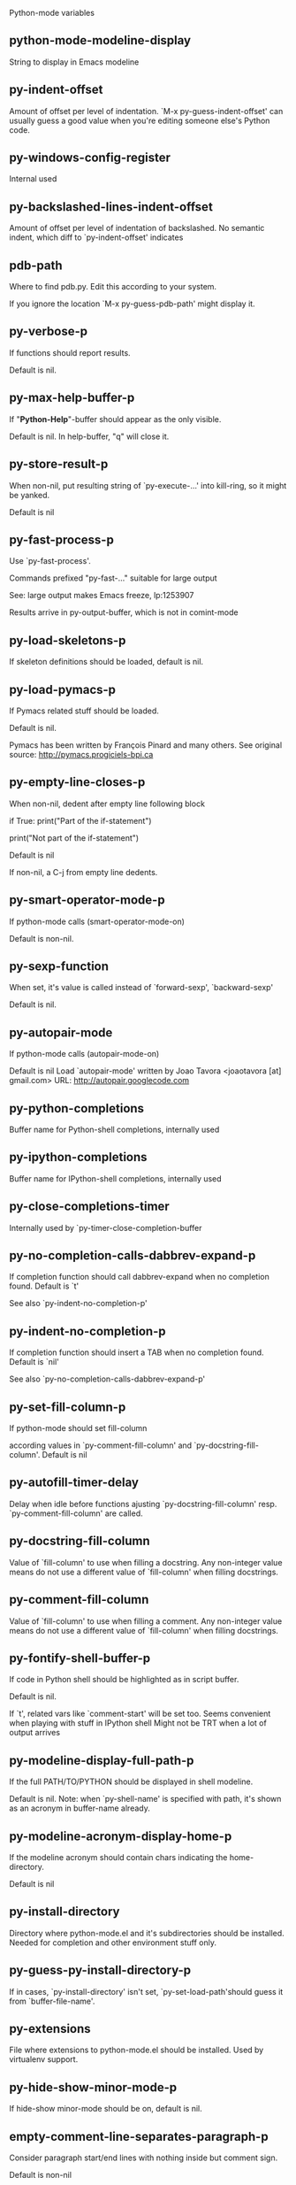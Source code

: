 Python-mode variables

** python-mode-modeline-display
String to display in Emacs modeline

** py-indent-offset
   Amount of offset per level of indentation.
   `M-x py-guess-indent-offset' can usually guess a good value when
   you're editing someone else's Python code.

** py-windows-config-register
   Internal used

** py-backslashed-lines-indent-offset
   Amount of offset per level of indentation of backslashed.
   No semantic indent,  which diff to `py-indent-offset' indicates

** pdb-path
   Where to find pdb.py. Edit this according to your system.

   If you ignore the location `M-x py-guess-pdb-path' might display it.

** py-verbose-p
   If functions should report results.

   Default is nil.

** py-max-help-buffer-p
   If "*Python-Help*"-buffer should appear as the only visible.

   Default is nil. In help-buffer, "q" will close it.

** py-store-result-p
   When non-nil, put resulting string of `py-execute-...' into kill-ring, so it might be yanked.

   Default is nil

** py-fast-process-p
   Use `py-fast-process'.

   Commands prefixed "py-fast-..." suitable for large output

   See: large output makes Emacs freeze, lp:1253907

   Results arrive in py-output-buffer, which is not in comint-mode

** py-load-skeletons-p
   If skeleton definitions should be loaded, default is nil.

** py-load-pymacs-p
   If Pymacs related stuff should be loaded.

   Default is nil.

   Pymacs has been written by François Pinard and many others.
   See original source: http://pymacs.progiciels-bpi.ca

** py-empty-line-closes-p
   When non-nil, dedent after empty line following block

   if True:
   print("Part of the if-statement")

   print("Not part of the if-statement")

   Default is nil

   If non-nil, a C-j from empty line dedents.

** py-smart-operator-mode-p
   If python-mode calls (smart-operator-mode-on)

   Default is non-nil.

** py-sexp-function
   When set, it's value is called instead of `forward-sexp', `backward-sexp'

   Default is nil.

** py-autopair-mode
   If python-mode calls (autopair-mode-on)

   Default is nil
   Load `autopair-mode' written by Joao Tavora <joaotavora [at] gmail.com>
   URL: http://autopair.googlecode.com

** py-python-completions
   Buffer name for Python-shell completions, internally used

** py-ipython-completions
   Buffer name for IPython-shell completions, internally used

** py-close-completions-timer
   Internally used by `py-timer-close-completion-buffer

** py-no-completion-calls-dabbrev-expand-p
   If completion function should call dabbrev-expand when no completion found. Default is `t'

   See also `py-indent-no-completion-p'

** py-indent-no-completion-p
   If completion function should insert a TAB when no completion found. Default is `nil'

   See also `py-no-completion-calls-dabbrev-expand-p'

** py-set-fill-column-p
   If python-mode should set fill-column

   according values in `py-comment-fill-column' and `py-docstring-fill-column'.
   Default is  nil

** py-autofill-timer-delay
   Delay when idle before functions ajusting  `py-docstring-fill-column' resp. `py-comment-fill-column' are called.

** py-docstring-fill-column
   Value of `fill-column' to use when filling a docstring.
   Any non-integer value means do not use a different value of
   `fill-column' when filling docstrings.

** py-comment-fill-column
   Value of `fill-column' to use when filling a comment.
   Any non-integer value means do not use a different value of
   `fill-column' when filling docstrings.

** py-fontify-shell-buffer-p
   If code in Python shell should be highlighted as in script buffer.

   Default is nil.

   If `t', related vars like `comment-start' will be set too.
   Seems convenient when playing with stuff in IPython shell
   Might not be TRT when a lot of output arrives

** py-modeline-display-full-path-p
   If the full PATH/TO/PYTHON should be displayed in shell modeline.

   Default is nil. Note: when `py-shell-name' is specified with path, it's shown as an acronym in buffer-name already.

** py-modeline-acronym-display-home-p
   If the modeline acronym should contain chars indicating the home-directory.

   Default is nil

** py-install-directory
   Directory where python-mode.el and it's subdirectories should be installed. Needed for completion and other environment stuff only.

** py-guess-py-install-directory-p
   If in cases, `py-install-directory' isn't set,  `py-set-load-path'should guess it from `buffer-file-name'.

** py-extensions
   File where extensions to python-mode.el should be installed. Used by virtualenv support.

** py-hide-show-minor-mode-p
   If hide-show minor-mode should be on, default is nil.

** empty-comment-line-separates-paragraph-p
   Consider paragraph start/end lines with nothing inside but comment sign.

   Default is  non-nil

** py-if-name-main-permission-p
   Allow execution of code inside blocks started
   by "if __name__== '__main__':".

   Default is non-nil

** py-use-font-lock-doc-face-p
   If documention string inside of def or class get `font-lock-doc-face'.

   `font-lock-doc-face' inherits `font-lock-string-face'.
   Call M-x `customize-face' in order to have a visible effect.

** py-defun-use-top-level-p
   When non-nil, keys C-M-a, C-M-e address top-level form.

   Default is nil.

   Beginning- end-of-defun forms use
   commands `py-beginning-of-top-level', `py-end-of-top-level'

   mark-defun marks top-level form at point etc.

** py-tab-shifts-region-p
   If `t', TAB will indent/cycle the region, not just the current line.

   Default is  nil
   See also `py-tab-indents-region-p'

** py-tab-indents-region-p
   When `t' and first TAB doesn't shift, indent-region is called.

   Default is  nil
   See also `py-tab-shifts-region-p'

** py-block-comment-prefix-p
   If py-comment inserts py-block-comment-prefix.

   Default is t

** py-org-cycle-p
   When non-nil, command `org-cycle' is available at shift-TAB, <backtab>

   Default is nil.

** ipython-complete-use-separate-shell-p
   If `ipython-complete' should use a separate shell. Thus prompt-counter is not incremented by completion.

** py-outline-minor-mode-p
   If outline minor-mode should be on, default is `t'.

** py-outline-mode-keywords
   Keywords composing visible heads.

** py-hide-comments-when-hiding-all
   Hide the comments too when you do an `hs-hide-all'.

** py-company-pycomplete-p
   Load company-pycomplete stuff. Default is  nil

** py-close-provides-newline
   If a newline is inserted, when line after block isn't empty. Default is non-nil.

   When non-nil, `py-end-of-def' and related will work faster

** py-dedent-keep-relative-column
   If point should follow dedent or kind of electric move to end of line. Default is t - keep relative position.

** py-indent-honors-multiline-listing
   If `t', indents to 1+ column of opening delimiter. If `nil', indent adds one level to the beginning of statement. Default is `nil'.

** py-indent-paren-spanned-multilines-p
   If non-nil, indents elements of list a value of `py-indent-offset' to first element:

   def foo():
   if (foo &&
   baz):
   bar()

   Default lines up with first element:

   def foo():
   if (foo &&
   baz):
   bar()

** py-indent-honors-inline-comment
   If non-nil, indents to column of inlined comment start.
   Default is nil.

** py-closing-list-dedents-bos
   When non-nil, indent list's closing delimiter like start-column.

   It will be lined up under the first character of
   the line that starts the multi-line construct, as in:

   my_list = [
   1, 2, 3,
   4, 5, 6,
   ]

   result = some_function_that_takes_arguments(
   'a', 'b', 'c',
   'd', 'e', 'f',
   )

   Default is nil, i.e.

   my_list = [
   1, 2, 3,
   4, 5, 6,
   ]
   result = some_function_that_takes_arguments(
   'a', 'b', 'c',
   'd', 'e', 'f',
   )

   Examples from PEP8

** py-closing-list-space
   Number of chars, closing parenthesis outdent from opening, default is 1

** py-closing-list-keeps-space
   If non-nil, closing parenthesis dedents onto column of opening plus `py-closing-list-space', default is nil

** py-electric-yank-active-p
   When non-nil, `yank' will be followed by an `indent-according-to-mode'.

   Default is nil

** py-electric-kill-backward-p
   Affects `py-electric-backspace'. Default is nil.

   If behind a delimited form of braces, brackets or parentheses,
   backspace will kill it's contents

   With when cursor after
   my_string[0:1]
   --------------^

   ==>

   my_string[]
   ----------^

   In result cursor is insided emptied delimited form.

** py-electric-colon-active-p
   `py-electric-colon' feature.  Default is `nil'. See lp:837065 for discussions.

   See also `py-electric-colon-bobl-only'

** py-electric-colon-bobl-only
   When inserting a colon, do not indent lines unless at beginning of block

   See lp:1207405 resp. `py-electric-colon-active-p'

** py-electric-colon-greedy-p
   If py-electric-colon should indent to the outmost reasonable level.

   If nil, default, it will not move from at any reasonable level.

** py-electric-colon-newline-and-indent-p
   If non-nil, `py-electric-colon' will call `newline-and-indent'.  Default is `nil'.

** py-electric-comment-p
   If "#" should call `py-electric-comment'. Default is `nil'.

** py-electric-comment-add-space-p
   If py-electric-comment should add a space.  Default is `nil'.

** py-mark-decorators
   If py-mark-def-or-class functions should mark decorators too. Default is `nil'.

** py-tab-indent
   Non-nil means TAB in Python mode calls `py-indent-line'.

** py-return-key
   Which command <return> should call.

** py-complete-function
   When set, enforces function todo completion, default is nil.

   Normally python-mode know best which function to use.

** ipython-complete-function
   Function used for completion in IPython shell buffers.

** py-encoding-string
   Default string specifying encoding of a Python file.

** py-shebang-startstring
   Detecting the shell in head of file.

** py-python-command-args
   List of string arguments to be used when starting a Python shell.

** py-ipython-command-args
   List of string arguments to be used when starting a Python shell.

** py-jython-command-args
   List of string arguments to be used when starting a Jython shell.

** py-flake8-command
   Which command to call flake8.

   If empty, python-mode will guess some

** py-flake8-command-args
   Arguments used by flake8.

   Default is the empty string.

** py-cleanup-temporary
   If temporary buffers and files used by functions executing region should be deleted afterwards.

** py-execute-no-temp-p
   Seems Emacs-24.3 provided a way executing stuff without temporary files.

** py-lhs-inbound-indent
   When line starts a multiline-assignment: How many colums indent should be more than opening bracket, brace or parenthesis.

** py-continuation-offset
   Additional amount of offset to give for some continuation lines.
   Continuation lines are those that immediately follow a backslash
   terminated line.

** py-indent-tabs-mode
   Python-mode starts `indent-tabs-mode' with the value specified here, default is nil.

** py-smart-indentation
   Should `python-mode' try to automagically set some indentation variables?
   When this variable is non-nil, two things happen when a buffer is set
   to `python-mode':

 1. `py-indent-offset' is guessed from existing code in the buffer.
   Only guessed values between 2 and 8 are considered.  If a valid
   guess can't be made (perhaps because you are visiting a new
   file), then the value in `py-indent-offset' is used.

 2. `tab-width' is setq to `py-indent-offset' if not equal
   already. `indent-tabs-mode' inserts one tab one
   indentation level, otherwise spaces are used.

   Note that both these settings occur *after* `python-mode-hook' is run,
   so if you want to defeat the automagic configuration, you must also
   set `py-smart-indentation' to nil in your `python-mode-hook'.

** py-block-comment-prefix
   String used by M-x comment-region to comment out a block of code.
   This should follow the convention for non-indenting comment lines so
   that the indentation commands won't get confused (i.e., the string
   should be of the form `#x...' where `x' is not a blank or a tab, and
   `...' is arbitrary).  However, this string should not end in whitespace.

** py-indent-comments
   When t, comment lines are indented.

** py-uncomment-indents-p
   When non-nil, after uncomment indent lines.

** py-separator-char
   Values set by defcustom only will not be seen in batch-mode.

** py-custom-temp-directory
   If set, will take precedence over guessed values from `py-temp-directory'. Default is the empty string.

** py-beep-if-tab-change
   Ring the bell if `tab-width' is changed.
   If a comment of the form

   # vi:set tabsize=<number>:

   is found before the first code line when the file is entered, and the
   current value of (the general Emacs variable) `tab-width' does not
   equal <number>, `tab-width' is set to <number>, a message saying so is
   displayed in the echo area, and if `py-beep-if-tab-change' is non-nil
   the Emacs bell is also rung as a warning.

** py-jump-on-exception
   Jump to innermost exception frame in *Python Output* buffer.
   When this variable is non-nil and an exception occurs when running
   Python code synchronously in a subprocess, jump immediately to the
   source code of the innermost traceback frame.

** py-ask-about-save
   If not nil, ask about which buffers to save before executing some code.
   Otherwise, all modified buffers are saved without asking.

** py-delete-function
   Function called by `py-electric-delete' when deleting forwards.

** py-pdbtrack-do-tracking-p
   Controls whether the pdbtrack feature is enabled or not.
   When non-nil, pdbtrack is enabled in all comint-based buffers,
   e.g. shell buffers and the *Python* buffer.  When using pdb to debug a
   Python program, pdbtrack notices the pdb prompt and displays the
   source file and line that the program is stopped at, much the same way
   as gud-mode does for debugging C programs with gdb.

** py-pdbtrack-filename-mapping
   Supports mapping file paths when opening file buffers in pdbtrack.
   When non-nil this is an alist mapping paths in the Python interpreter
   to paths in Emacs.

** py-pdbtrack-minor-mode-string
   String to use in the minor mode list when pdbtrack is enabled.

** py-import-check-point-max
   Maximum number of characters to search for a Java-ish import statement.
   When `python-mode' tries to calculate the shell to use (either a
   CPython or a Jython shell), it looks at the so-called `shebang' line
   -- i.e. #! line.  If that's not available, it looks at some of the
   file heading imports to see if they look Java-like.

** py-jython-packages
   Imported packages that imply `jython-mode'.

** py-current-defun-show
   If `py-current-defun' should jump to the definition, highlight it while waiting PY-WHICH-FUNC-DELAY seconds, before returning to previous position.

   Default is `t'.

** py-current-defun-delay
   When called interactively, `py-current-defun' should wait PY-WHICH-FUNC-DELAY seconds at the definition name found, before returning to previous position.

** py-new-shell-delay
   If a new comint buffer is connected to Python, commands like completion might need some delay.

** py-send-receive-delay
   Seconds to wait for output, used by `py-send-receive'.

** py-honor-IPYTHONDIR-p
   When non-nil ipython-history file is constructed by $IPYTHONDIR
   followed by "/history". Default is nil.

   Otherwise value of py-ipython-history is used.

** py-ipython-history
   ipython-history default file. Used when py-honor-IPYTHONDIR-p is nil (default)

** py-honor-PYTHONHISTORY-p
   When non-nil python-history file is set by $PYTHONHISTORY
   Default is nil.

   Otherwise value of py-python-history is used.

** py-python-history
   python-history default file. Used when py-honor-PYTHONHISTORY-p is nil (default)

** py-master-file
   If non-nil, M-x py-execute-buffer executes the named
   master file instead of the buffer's file.  If the file name has a
   relative path, the value of variable `default-directory' for the
   buffer is prepended to come up with a file name.

   Beside you may set this variable in the file's local
   variable section, e.g.:

   # Local Variables:
   # py-master-file: "master.py"
   # End:

** py-pychecker-command
   Shell command used to run Pychecker.

** py-pychecker-command-args
   List of string arguments to be passed to pychecker.

** py-pep8-command
   Shell command used to run pep8.

** py-pep8-command-args
   List of string arguments to be passed to pylint.

   Default is ""

** py-pyflakespep8-command
   Shell command used to run `pyflakespep8'.

** py-pyflakespep8-command-args
   List of string arguments to be passed to pyflakespep8.

   Default is ""

** py-pyflakes-command
   Shell command used to run Pyflakes.

** py-pyflakes-command-args
   List of string arguments to be passed to pyflakes.

   Default is ""

** py-pylint-command
   Shell command used to run Pylint.

** py-pylint-command-args
   List of string arguments to be passed to pylint.

   Default is "--errors-only"

** py-shell-input-prompt-1-regexp
   A regular expression to match the input prompt of the shell.

** py-shell-input-prompt-2-regexp
   A regular expression to match the input prompt of the shell after the
   first line of input.

** py-max-specpdl-size
   Heuristic exit. Limiting number of recursive calls by py-end-of-statement and related functions. Default is max-specpdl-size.

   This treshold is just an approximation. It might set far higher maybe.

   See lp:1235375. In case code is not to navigate due to errors, `which-function-mode' and others might make Emacs hang. Rather exit than.

** py-shell-prompt-read-only
   If non-nil, the python prompt is read only.  Setting this
   variable will only effect new shells.

** py-fileless-buffer-use-default-directory-p
   When `py-use-current-dir-when-execute-p' is non-nil and no buffer-file exists, value of `default-directory' sets current working directory of Python output shell

** py-keep-shell-dir-when-execute-p
   Don't change Python shell's current working directory when sending code.

   See also `py-execute-directory'

** py-switch-buffers-on-execute-p
   When non-nil switch to the Python output buffer.

** py-split-windows-on-execute-p
   When non-nil split windows.

** py-max-split-windows
   When split windows is enabled the maximum windows to allow
   before reusing other windows.

** py-split-windows-on-execute-function
   How window should get splitted to display results of py-execute-... functions.

** py-hide-show-keywords
   Keywords composing visible heads.

** py-hide-show-hide-docstrings
   Controls if doc strings can be hidden by hide-show

** py-paragraph-fill-docstring-p
   If `py-fill-paragraph', when inside a docstring, should fill the complete string.

   Default is nil.

   Convenient use of `M-q' inside docstrings
   See also `py-docstring-style'

** python-mode-hook
   Hook run after entering python-mode-modeline-display mode.
   No problems result if this variable is not bound.
   `add-hook' automatically binds it.  (This is true for all hook variables.)

** py-imenu-create-index-p
   Non-nil means Python mode creates and displays an index menu of functions and global variables.

** py-imenu-create-index-function
   Switch between `py-imenu-create-index-new', which also lists modules variables,  and series 5. index-machine

** py-shell-name
   A PATH/TO/EXECUTABLE or default value `py-shell' may look for, if no shell is specified by command.

** py-shell-toggle-1
   A PATH/TO/EXECUTABLE or default value used by `py-toggle-shell'.

** py-shell-toggle-2
   A PATH/TO/EXECUTABLE or default value used by `py-toggle-shell'.

** py-match-paren-mode
   Non-nil means, cursor will jump to beginning or end of a block.
   This vice versa, to beginning first.
   Sets `py-match-paren-key' in python-mode-map.
   Customize `py-match-paren-key' which key to use.

** py-match-paren-key
   String used by M-x comment-region to comment out a block of code.
   This should follow the convention for non-indenting comment lines so
   that the indentation commands won't get confused (i.e., the string
   should be of the form `#x...' where `x' is not a blank or a tab, and
   `...' is arbitrary).  However, this string should not end in whitespace.

** py-kill-empty-line
   If t, py-indent-forward-line kills empty lines.

** py-remove-cwd-from-path
   Whether to allow loading of Python modules from the current directory.
   If this is non-nil, Emacs removes '' from sys.path when starting
   an inferior Python process.  This is the default, for security
   reasons, as it is easy for the Python process to be started
   without the user's realization (e.g. to perform completion).

** py-imenu-show-method-args-p
   Controls echoing of arguments of functions & methods in the Imenu buffer.
   When non-nil, arguments are printed.

** py-history-filter-regexp
   Input matching this regexp is not saved on the history list.
   Default ignores all inputs of 0, 1, or 2 non-blank characters.

** inferior-python-filter-regexp
   Input matching this regexp is not saved on the history list.
   Default ignores all inputs of 0, 1, or 2 non-blank characters.

** py-set-complete-keymap-p
   If `py-complete-initialize', which sets up enviroment for Pymacs based py-complete, should load it's keys into `python-mode-map'

   Default is nil.
   See also resp. edit `py-complete-set-keymap'

** py-use-local-default
   If `t', py-shell will use `py-shell-local-path' instead
   of default Python.

   Making switch between several virtualenv's easier,
   `python-mode' should deliver an installer, so named-shells pointing to virtualenv's will be available.

** py-highlight-error-source-p
   When py-execute-... commands raise an error, respective code in source-buffer will be highlighted. Default is nil.

   M-x `py-remove-overlays-at-point' removes that highlighting.

** py-set-pager-cat-p
   If the shell environment variable $PAGER should set to `cat'.

   If `t', use `C-c C-r' to jump to beginning of output. Then scroll normally.

   Avoids lp:783828, "Terminal not fully functional", for help('COMMAND') in python-shell

   When non-nil, imports module `os'

** py-prompt-on-changed-p
   When called interactively, ask for save before a changed buffer is sent to interpreter.

   Default is `t'

** py-dedicated-process-p
   If commands executing code use a dedicated shell.

   Default is nil

   When non-nil and `py-session-p', an existing dedicated process is re-used instead of default - which allows executing stuff in parallel.

** py-shell-local-path
   If `py-use-local-default' is non-nil, `py-shell' will use EXECUTABLE indicated here incl. path.

** py-edit-only-p
   When `t' `python-mode' will not take resort nor check for installed Python executables. Default is nil.

   See bug report at launchpad, lp:944093.

** py-force-py-shell-name-p
   When `t', execution with kind of Python specified in `py-shell-name' is enforced, possibly shebang doesn't take precedence.

** python-mode-v5-behavior-p
   Execute region through `shell-command-on-region' as
   v5 did it - lp:990079. This might fail with certain chars - see UnicodeEncodeError lp:550661

** py-trailing-whitespace-smart-delete-p
   Default is nil. When t, python-mode calls
   (add-hook 'before-save-hook 'delete-trailing-whitespace nil 'local)

   Also commands may delete trailing whitespace by the way.
   When editing other peoples code, this may produce a larger diff than expected

** py-newline-delete-trailing-whitespace-p
   Delete trailing whitespace maybe left by `py-newline-and-indent'.

   Default is `t'. See lp:1100892

** py-warn-tmp-files-left-p
   Messages a warning, when `py-temp-directory' contains files susceptible being left by previous Python-mode sessions. See also lp:987534

** py-ipython-execute-delay
   Delay needed by execute functions when no IPython shell is running.

** python-shell-buffer-name
   Default buffer name for Python interpreter.

** python-shell-interpreter
   Default Python interpreter for shell.

** python-shell-prompt-regexp
   Regular Expression matching top-level input prompt of python shell.
   It should not contain a caret (^) at the beginning.

** py-ffap-p
   Select python-modes way to find file at point.

   Default is nil

** python-ffap-setup-code
   Python code to get a module path.

** py-ffap-string-code
   Python code used to get a string with the path of a module.

** py-eldoc-setup-code
   Python code to setup documentation retrieval.

** py-setup-codes
   List of code run by `python-shell-send-setup-codes'.

** py-shell-prompt-regexp
   Regular Expression matching top-level input prompt of python shell.
   It should not contain a caret (^) at the beginning.

** python-shell-completion-setup-code
   Code used to setup completion in inferior Python processes.

** python-shell-module-completion-string-code
   Python code used to get completions separated by semicolons for imports.

   For IPython v0.11, add the following line to
   `python-shell-completion-setup-code':

   from IPython.core.completerlib import module_completion

   and use the following as the value of this variable:

   ';'.join(module_completion('''%s'''))

** strip-chars-before
   Regexp indicating which chars shall be stripped before STRING - which is defined by `string-chars-preserve'.

** strip-chars-after
   Regexp indicating which chars shall be stripped after STRING - which is defined by `string-chars-preserve'.

** py-docstring-style
   Implemented styles are DJANGO, ONETWO, PEP-257, PEP-257-NN,
   SYMMETRIC, and NIL.

   A value of NIL won't care about quotes
   position and will treat docstrings a normal string, any other
   value may result in one of the following docstring styles:

   DJANGO:

   """
   Process foo, return bar.
   """

   """
   Process foo, return bar.

   If processing fails throw ProcessingError.
   """

   ONETWO:

   """Process foo, return bar."""

   """
   Process foo, return bar.

   If processing fails throw ProcessingError.

   """

   PEP-257:

   """Process foo, return bar."""

   """Process foo, return bar.

   If processing fails throw ProcessingError.

   """

   PEP-257-NN:

   """Process foo, return bar."""

   """Process foo, return bar.

   If processing fails throw ProcessingError.
   """

   SYMMETRIC:

   """Process foo, return bar."""

   """
   Process foo, return bar.

   If processing fails throw ProcessingError.
   """

** py-underscore-word-syntax-p
   If underscore chars should be of syntax-class `word', not of `symbol'.

   Underscores in word-class makes `forward-word' etc. travel the indentifiers. Default is `t'.

   See bug report at launchpad, lp:940812

** python-mode-message-string
   Internally used. Reports the python-mode branch in use.

** py-local-command
   Returns locally used executable-name.

** py-this-abbrevs-changed
   Internally used by python-mode-hook

** py-local-versioned-command
   Returns locally used executable-name including its version.

** py-shell-complete-debug
   For interal use when debugging, stores completions.

** py-debug-p
   When non-nil, keep resp. store information useful for debugging.

   Temporary files are not deleted. Other functions might implement
   some logging etc.

** py-encoding-string-re
   Matches encoding string of a Python file.

** py-shebang-regexp
   Detecting the shell in head of file.

** py-temp-directory
   Directory used for temporary files created by a *Python* process.
   By default, guesses the first directory from this list that exists and that you
   can write into: the value (if any) of the environment variable TMPDIR,
   /usr/tmp, /tmp, /var/tmp, or the current directory.

   `py-custom-temp-directory' will take precedence when setq

** py-exec-command
   Internally used.

** py-buffer-name
   Internal use.

** py-orig-buffer-or-file
   Internal use.

** py-python-major-version
   Internally used.

** py-exec-string-command
   Mode commands will set this.

** ipython-de-input-prompt-regexp
   A regular expression to match the IPython input prompt.

** ipython-de-output-prompt-regexp
   A regular expression to match the output prompt of IPython.

** py-force-local-shell-p
   Used internally, see `toggle-force-local-shell'.

** py-bol-forms-last-indent
   For internal use. Stores indent from last py-end-of-FORM-bol command.
   When this-command is py-beginning-of-FORM-bol, last-command's indent will be considered in order to jump onto right beginning position.

** python-mode-syntax-table
   Give punctuation syntax to ASCII that normally has symbol
   syntax or has word syntax and isn't a letter.

** py-dotted-expression-syntax-table
   Syntax table used to identify Python dotted expressions.

** eldoc-documentation-function
   If non-nil, function to call to return doc string.
   The function of no args should return a one-line string for displaying
   doc about a function etc. appropriate to the context around point.
   It should return nil if there's no doc appropriate for the context.
   Typically doc is returned if point is on a function-like name or in its
   arg list.

   The result is used as is, so the function must explicitly handle
   the variables `eldoc-argument-case' and `eldoc-echo-area-use-multiline-p',
   and the face `eldoc-highlight-function-argument', if they are to have any
   effect.

   This variable is expected to be made buffer-local by modes (other than
   Emacs Lisp mode) that support ElDoc.

** py-completion-last-window-configuration
   Internal use: restore py-restore-window-configuration when completion is done resp. abandoned.

** py-execute-directory
   When set, stores the file's default directory-name py-execute-... functions act upon.

   Used by Python-shell for output of `py-execute-buffer' and related commands. See also `py-use-current-dir-when-execute-p'

** py-use-current-dir-when-execute-p
   When `t', current directory is used by Python-shell for output of `py-execute-buffer' and related commands.

   See also `py-execute-directory'

** py-shell-prompt-output-regexp
   Regular Expression matching output prompt of python shell.
   It should not contain a caret (^) at the beginning.

** py-keep-windows-configuration
   If a windows is splitted displaying results, this is directed by variable `py-split-windows-on-execute-p'. Also setting `py-switch-buffers-on-execute-p' affects window-configuration. While commonly a screen splitted into source and Python-shell buffer is assumed, user may want to keep a different config.

   See lp:1239498

   Setting `py-keep-windows-configuration' to `t' will restore windows-config regardless of settings mentioned above. However, if an error occurs, it's displayed.

   To suppres window-changes due to error-signaling also, set `py-keep-windows-configuration' onto 'force

   Default is nil

** py-output-buffer
   When `py-enforce-output-buffer-p' is non-nil, provides the
   default for output-buffer.

** py-enforce-output-buffer-p
   When non-nil, value of `py-output-buffer' is used regardless of
   environment. Default is nil.

   When nil, output of `py-execute-...'-commands arrives in buffer
   created by `py-shell'. It's name is composed WRT to Python
   version used, it's path etc.

** py-exception-buffer
   Set internally, remember source buffer where error might occur.

** py-string-delim-re
   When looking at beginning of string.

** py-labelled-re
   When looking at label.

** py-expression-skip-regexp
   py-expression assumes chars indicated possible composing a py-expression, skip it.

** py-expression-skip-chars
   py-expression assumes chars indicated possible composing a py-expression, skip it.

** py-expression-re
   py-expression assumes chars indicated possible composing a py-expression, when looking-at or -back.

** py-not-expression-regexp
   py-expression assumes chars indicated probably will not compose a py-expression.

** py-not-expression-chars
   py-expression assumes chars indicated probably will not compose a py-expression.

** py-partial-expression-backward-chars
   py-partial-expression assumes chars indicated possible composing a py-partial-expression, skip it.

** py-partial-expression-regexp
   py-partial-expression assumes chars indicated possible composing a py-partial-expression, when looking-at or -back.

** py-not-partial-expression-regexp
   py-partial-expression assumes chars indicated probably will not compose a py-partial-expression.

** py-operator-regexp
   Matches most of Python operators inclusive whitespaces around.

   See also `py-assignment-regexp'

** py-assignment-regexp
   Matches assignment operator inclusive whitespaces around.

   See also `py-operator-regexp'

** py-delimiter-regexp
   Delimiting elements of lists or other programming constructs.

** py-delimiter-chars
   Chars delimiting elements of lists or other programming constructs.

** py-line-number-offset
   When an exception occurs as a result of py-execute-region, a
   subsequent py-up-exception needs the line number where the region
   started, in order to jump to the correct file line.  This variable is
   set in py-execute-region and used in py-jump-to-exception.

** match-paren-no-use-syntax-pps
   If `match-paren' should avoid scanning lists according to syntax but search regexp based.

** py-traceback-line-re
   Regular expression that describes tracebacks.

** py-preoutput-result
   Data from last `_emacs_out' line seen by the preoutput filter.

** py-file-queue
   Queue of Python temp files awaiting execution.
   Currently-active file is at the head of the list.

** python-mode-abbrev-table
   Abbrev table for Python mode.

** inferior-python-mode-abbrev-table
   Abbrev table for `inferior-python-mode'.

** py-shell-map
   Keymap used in *Python* shell buffers.

** jython-mode-hook
   Hook run after entering Jython mode.
   No problems result if this variable is not bound.
   `add-hook' automatically binds it.  (This is true for all hook variables.)

** py-shell-hook
   Hook called by `py-shell'.

** ipython-completion-command-string
   Either ipython0.10-completion-command-string or ipython0.11-completion-command-string.

   ipython0.11-completion-command-string also covers version 0.12

** ipython0\.10-completion-command-string
   The string send to ipython to query for all possible completions

** ipython0\.11-completion-command-string
   The string send to ipython to query for all possible completions

** py-last-exeption-buffer
   Internal use only - when `py-up-exception' is called in
   source-buffer, this will deliver the exception-buffer again.

** py-imenu-class-regexp
   Regexp for Python classes for use with the Imenu package.

** py-imenu-method-regexp
   Regexp for Python methods/functions for use with the Imenu package.

** py-imenu-method-no-arg-parens
   Indices into groups of the Python regexp for use with Imenu.

   Using these values will result in smaller Imenu lists, as arguments to
   functions are not listed.

   See the variable `py-imenu-show-method-args-p' for more
   information.

** py-imenu-method-arg-parens
   Indices into groups of the Python regexp for use with imenu.
   Using these values will result in large Imenu lists, as arguments to
   functions are listed.

   See the variable `py-imenu-show-method-args-p' for more
   information.

** py-imenu-generic-expression
   Generic Python expression which may be used directly with Imenu.
   Used by setting the variable `imenu-generic-expression' to this value.
   Also, see the function M-x py-imenu-create-index for a better
   alternative for finding the index.

** imenu-max-items
   Maximum number of elements in a mouse menu for Imenu.

** py-mode-output-map
   Keymap used in *Python Output* buffers.

** inferior-python-mode-map
   Keymap for `inferior-python-mode'.

** py-menu
   Python Mode menu

** py-already-guessed-indent-offset
   Internal use by py-indent-line.

   When `this-command' is `eq' to `last-command', use the guess already computed.

** skeleton-further-elements
   A buffer-local varlist (see `let') of mode specific skeleton elements.
   These variables are bound while interpreting a skeleton.  Their value may
   in turn be any valid skeleton element if they are themselves to be used as
   skeleton elements.

** inferior-python-mode-syntax-table
   Syntax table for `inferior-python-mode'.

** autopair-mode
   Non-nil if Autopair mode is enabled.
   Use the command `autopair-mode' to change this variable.

** highlight-indentation
   If level of indentation should be displayed at start.
   Toggle buffer local status via `M-x highlight-indentation' during session.

** py-blank-or-comment-re
   regular expression matching a blank or comment line.

** py-block-closing-keywords-re
   Matches the beginning of a class, method or compound statement.

** py-finally-re
   Regular expression matching keyword which closes a try-block.

** py-except-re
   Regular expression matching keyword which composes a try-block.

** py-else-re
   Regular expression matching keyword which closes a for- if- or try-block.

** py-return-re
   Regular expression matching keyword which typically closes a function.

** py-no-outdent-re
   Regular expression matching lines not to augment indent after.

   See py-no-outdent-1-re-raw, py-no-outdent-2-re-raw for better readable content

** py-assignment-re
   If looking at the beginning of an assignment.

** py-block-re
   Matches the beginning of a compound statement.

** py-minor-block-re
   Matches the beginning of an `for', `if', `try' or `with' block.

** py-try-block-re
   Matches the beginning of a `try' block.

** py-if-block-re
   Matches the beginning of an `if' block.

** py-class-re
   Matches the beginning of a class definition.

** py-def-or-class-re
   Matches the beginning of a class- or functions definition.

** py-def-re
   Matches the beginning of a functions definition.

** py-block-or-clause-re-raw
   Matches the beginning of a compound statement or it's clause.

** py-block-or-clause-re
   See py-block-or-clause-re-raw, which it reads.

** py-extended-block-or-clause-re-raw
   Matches the beginning of a compound statement or it's clause.

** py-extended-block-or-clause-re
   See py-block-or-clause-re-raw, which it reads.

** py-top-level-form-re
   A form which starts at zero indent level, but is not a comment.

** py-block-keywords
   Matches known keywords opening a block.

** py-clause-re-raw
   Matches the beginning of a clause.

** py-clause-re
   See py-clause-re-raw, which it reads.

** py-elif-re
   Matches the beginning of a compound if-statement's clause exclusively.

** py-try-clause-re
   Matches the beginning of a compound try-statement's clause.

** py-if-re
   Matches the beginning of a compound statement saying `if'.

** py-try-re
   Matches the beginning of a compound statement saying `try'.

** py-pdbtrack-stack-entry-regexp
   Regular expression pdbtrack uses to find a stack trace entry.

** py-pdbtrack-marker-regexp-file-group
   Group position in gud-pydb-marker-regexp that matches the file name.

** py-pdbtrack-marker-regexp-line-group
   Group position in gud-pydb-marker-regexp that matches the line number.

** py-pdbtrack-marker-regexp-funcname-group
   Group position in gud-pydb-marker-regexp that matches the function name.

** py-pdbtrack-track-range
   Max number of characters from end of buffer to search for stack entry.

** python-compilation-regexp-alist
   `compilation-error-regexp-alist' for inferior Python.

** py-help-address
   List dealing with usage and developing python-mode.

   Also accepts submission of bug reports, whilst a ticket at
   http://launchpad.net/python-mode
   is preferable for that.

** python-mode-map
   Keymap for `python-mode'.
